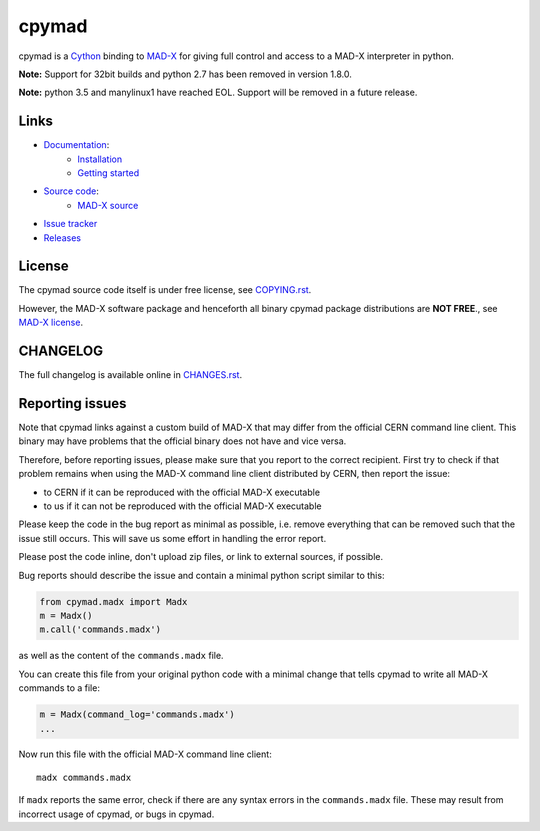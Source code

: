 cpymad
------
|Version| |Python| |Platform| |License| |Tests| |Coverage| |Citation|

cpymad is a Cython_ binding to MAD-X_ for giving full control and access to a
MAD-X interpreter in python.

.. _Cython: https://cython.org/
.. _MAD-X: https://cern.ch/mad


**Note:** Support for 32bit builds and python 2.7 has been removed in version
1.8.0.

**Note:** python 3.5 and manylinux1 have reached EOL. Support will be
removed in a future release.


Links
~~~~~

- `Documentation`_:
    - `Installation`_
    - `Getting started`_

- `Source code`_:
    - `MAD-X source`_

- `Issue tracker`_
- `Releases`_

.. _Getting started: http://hibtc.github.io/cpymad/getting-started
.. _Installation: http://hibtc.github.io/cpymad/installation
.. _Source code: https://github.com/hibtc/cpymad
.. _Documentation: http://hibtc.github.io/cpymad
.. _Issue tracker: https://github.com/hibtc/cpymad/issues
.. _Releases: https://pypi.org/project/cpymad
.. _MAD-X source: https://github.com/MethodicalAcceleratorDesign/MAD-X


License
~~~~~~~

The cpymad source code itself is under free license, see COPYING.rst_.

However, the MAD-X software package and henceforth all binary cpymad package
distributions are **NOT FREE**., see `MAD-X license`_.

.. _COPYING.rst: https://github.com/hibtc/cpymad/blob/master/COPYING.rst
.. _MAD-X license: https://github.com/MethodicalAcceleratorDesign/MAD-X/blob/master/License.txt


CHANGELOG
~~~~~~~~~

The full changelog is available online in CHANGES.rst_.

.. _CHANGES.rst: https://github.com/hibtc/cpymad/blob/master/CHANGES.rst


Reporting issues
~~~~~~~~~~~~~~~~

Note that cpymad links against a custom build of MAD-X that may differ from
the official CERN command line client. This binary may have problems that the
official binary does not have and vice versa.

Therefore, before reporting issues, please make sure that you report to the
correct recipient. First try to check if that problem remains when using the
MAD-X command line client distributed by CERN, then report the issue:

- to CERN if it can be reproduced with the official MAD-X executable
- to us if it can not be reproduced with the official MAD-X executable

Please keep the code in the bug report as minimal as possible, i.e. remove
everything that can be removed such that the issue still occurs. This will
save us some effort in handling the error report.

Please post the code inline, don't upload zip files, or link to external
sources, if possible.

Bug reports should describe the issue and contain a minimal python script
similar to this:

.. code-block:: python

    from cpymad.madx import Madx
    m = Madx()
    m.call('commands.madx')

as well as the content of the ``commands.madx`` file.

You can create this file from your original python code with a minimal change
that tells cpymad to write all MAD-X commands to a file:

.. code-block:: python

   m = Madx(command_log='commands.madx')
   ...

Now run this file with the official MAD-X command line client::

    madx commands.madx

If ``madx`` reports the same error, check if there are any syntax errors in
the ``commands.madx`` file. These may result from incorrect usage of cpymad,
or bugs in cpymad.


.. Badges:

.. |Tests| image::      https://github.com/hibtc/cpymad/workflows/build/badge.svg
   :target:             https://github.com/hibtc/cpymad/actions?query=workflow%3A%22build%22
   :alt:                GitHub Actions Status

.. |Coverage| image::   https://coveralls.io/repos/hibtc/cpymad/badge.svg?branch=master
   :target:             https://coveralls.io/r/hibtc/cpymad
   :alt:                Coverage

.. |Version| image::    https://img.shields.io/pypi/v/cpymad.svg
   :target:             https://pypi.org/project/cpymad
   :alt:                Latest Version

.. |License| image::    https://img.shields.io/badge/license-Mixed-red.svg
   :target:             https://github.com/hibtc/cpymad/blob/master/COPYING.rst
   :alt:                License: Source: CC0, Apache | Binary: Non-Free

.. |Platform| image::   https://img.shields.io/badge/platform-linux%20%7C%20windows%20%7C%20macos-blue
   :target:             https://pypi.org/project/cpymad#files
   :alt:                Supported platforms

.. |Python| image::     https://img.shields.io/pypi/pyversions/cpymad.svg
   :target:             https://pypi.org/project/cpymad#files
   :alt:                Python versions

.. |Citation| image::   https://zenodo.org/badge/DOI/10.5281/zenodo.4724856.svg
   :target:             https://doi.org/10.5281/zenodo.4724856
   :alt:                DOI and Citation
